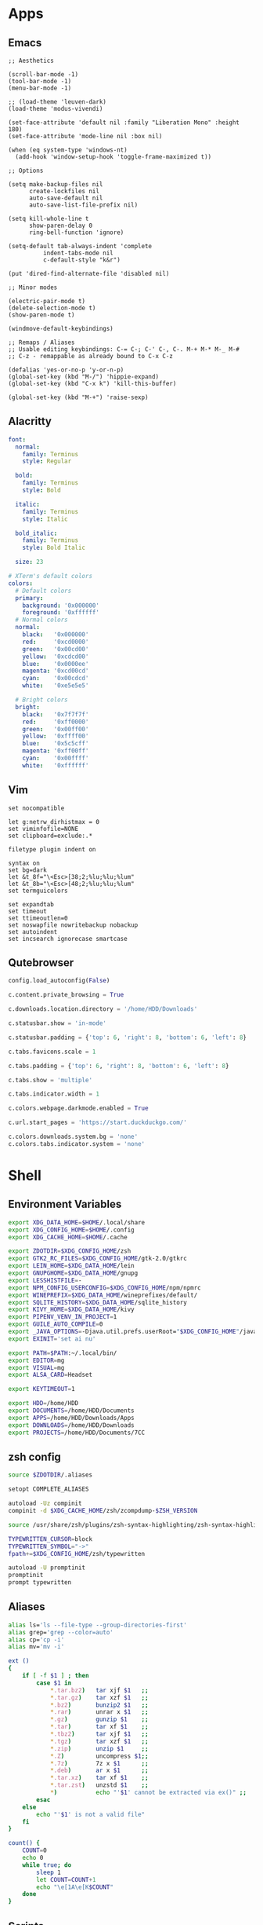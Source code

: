 #+PROPERTY: :mkdirp yes

* Apps

** Emacs

#+begin_src elisp :tangle ~/.config/emacs/init.el
  ;; Aesthetics

  (scroll-bar-mode -1)
  (tool-bar-mode -1)
  (menu-bar-mode -1)

  ;; (load-theme 'leuven-dark)
  (load-theme 'modus-vivendi)

  (set-face-attribute 'default nil :family "Liberation Mono" :height 180)
  (set-face-attribute 'mode-line nil :box nil)

  (when (eq system-type 'windows-nt)
    (add-hook 'window-setup-hook 'toggle-frame-maximized t))

  ;; Options

  (setq make-backup-files nil
        create-lockfiles nil
        auto-save-default nil
        auto-save-list-file-prefix nil)

  (setq kill-whole-line t
        show-paren-delay 0
        ring-bell-function 'ignore)

  (setq-default tab-always-indent 'complete
            indent-tabs-mode nil
            c-default-style "k&r")

  (put 'dired-find-alternate-file 'disabled nil)

  ;; Minor modes

  (electric-pair-mode t)
  (delete-selection-mode t)
  (show-paren-mode t)

  (windmove-default-keybindings)

  ;; Remaps / Aliases
  ;; Usable editing keybindings: C-= C-; C-' C-, C-. M-+ M-* M-_ M-#
  ;; C-z - remappable as already bound to C-x C-z

  (defalias 'yes-or-no-p 'y-or-n-p)
  (global-set-key (kbd "M-/") 'hippie-expand)
  (global-set-key (kbd "C-x k") 'kill-this-buffer)

  (global-set-key (kbd "M-+") 'raise-sexp)
#+end_src

** Alacritty

#+begin_src yml :tangle ~/.config/alacritty/alacritty.yml
  font:
    normal:
      family: Terminus
      style: Regular

    bold:
      family: Terminus
      style: Bold

    italic:
      family: Terminus
      style: Italic

    bold_italic:
      family: Terminus
      style: Bold Italic

    size: 23

  # XTerm's default colors
  colors:
    # Default colors
    primary:
      background: '0x000000'
      foreground: '0xffffff'
    # Normal colors
    normal:
      black:   '0x000000'
      red:     '0xcd0000'
      green:   '0x00cd00'
      yellow:  '0xcdcd00'
      blue:    '0x0000ee'
      magenta: '0xcd00cd'
      cyan:    '0x00cdcd'
      white:   '0xe5e5e5'

    # Bright colors
    bright:
      black:   '0x7f7f7f'
      red:     '0xff0000'
      green:   '0x00ff00'
      yellow:  '0xffff00'
      blue:    '0x5c5cff'
      magenta: '0xff00ff'
      cyan:    '0x00ffff'
      white:   '0xffffff'
#+end_src

** Vim

#+begin_src vim :tangle ~/.vimrc
  set nocompatible

  let g:netrw_dirhistmax = 0
  set viminfofile=NONE
  set clipboard=exclude:.*

  filetype plugin indent on

  syntax on
  set bg=dark
  let &t_8f="\<Esc>[38;2;%lu;%lu;%lum"
  let &t_8b="\<Esc>[48;2;%lu;%lu;%lum"
  set termguicolors

  set expandtab
  set timeout
  set ttimeoutlen=0
  set noswapfile nowritebackup nobackup
  set autoindent
  set incsearch ignorecase smartcase
#+end_src

** Qutebrowser

#+begin_src python :tangle ~/.config/qutebrowser/config.py
  config.load_autoconfig(False)

  c.content.private_browsing = True

  c.downloads.location.directory = '/home/HDD/Downloads'

  c.statusbar.show = 'in-mode'

  c.statusbar.padding = {'top': 6, 'right': 8, 'bottom': 6, 'left': 8}

  c.tabs.favicons.scale = 1

  c.tabs.padding = {'top': 6, 'right': 8, 'bottom': 6, 'left': 8}

  c.tabs.show = 'multiple'

  c.tabs.indicator.width = 1

  c.colors.webpage.darkmode.enabled = True

  c.url.start_pages = 'https://start.duckduckgo.com/'

  c.colors.downloads.system.bg = 'none'
  c.colors.tabs.indicator.system = 'none'
#+end_src

* Shell

** Environment Variables

#+begin_src sh :tangle ~/.zshenv
  export XDG_DATA_HOME=$HOME/.local/share
  export XDG_CONFIG_HOME=$HOME/.config
  export XDG_CACHE_HOME=$HOME/.cache

  export ZDOTDIR=$XDG_CONFIG_HOME/zsh
  export GTK2_RC_FILES=$XDG_CONFIG_HOME/gtk-2.0/gtkrc
  export LEIN_HOME=$XDG_DATA_HOME/lein
  export GNUPGHOME=$XDG_DATA_HOME/gnupg
  export LESSHISTFILE=-
  export NPM_CONFIG_USERCONFIG=$XDG_CONFIG_HOME/npm/npmrc
  export WINEPREFIX=$XDG_DATA_HOME/wineprefixes/default/
  export SQLITE_HISTORY=$XDG_DATA_HOME/sqlite_history
  export KIVY_HOME=$XDG_DATA_HOME/kivy
  export PIPENV_VENV_IN_PROJECT=1
  export GUILE_AUTO_COMPILE=0
  export _JAVA_OPTIONS=-Djava.util.prefs.userRoot="$XDG_CONFIG_HOME"/java
  export EXINIT='set ai nu'

  export PATH=$PATH:~/.local/bin/
  export EDITOR=mg
  export VISUAL=mg
  export ALSA_CARD=Headset

  export KEYTIMEOUT=1

  export HDD=/home/HDD
  export DOCUMENTS=/home/HDD/Documents
  export APPS=/home/HDD/Downloads/Apps
  export DOWNLOADS=/home/HDD/Downloads
  export PROJECTS=/home/HDD/Documents/7CC
#+end_src

** zsh config

#+begin_src sh :tangle ~/.config/zsh/.zshrc
  source $ZDOTDIR/.aliases

  setopt COMPLETE_ALIASES

  autoload -Uz compinit
  compinit -d $XDG_CACHE_HOME/zsh/zcompdump-$ZSH_VERSION

  source /usr/share/zsh/plugins/zsh-syntax-highlighting/zsh-syntax-highlighting.zsh

  TYPEWRITTEN_CURSOR=block
  TYPEWRITTEN_SYMBOL="->"
  fpath+=$XDG_CONFIG_HOME/zsh/typewritten

  autoload -U promptinit
  promptinit
  prompt typewritten
#+end_src

** Aliases

#+begin_src sh :tangle ~/.config/zsh/.aliases
  alias ls='ls --file-type --group-directories-first'
  alias grep='grep --color=auto'
  alias cp='cp -i'
  alias mv='mv -i'

  ext ()
  {
      if [ -f $1 ] ; then
          case $1 in
              ,*.tar.bz2)   tar xjf $1   ;;
              ,*.tar.gz)    tar xzf $1   ;;
              ,*.bz2)       bunzip2 $1   ;;
              ,*.rar)       unrar x $1   ;;
              ,*.gz)        gunzip $1    ;;
              ,*.tar)       tar xf $1    ;;
              ,*.tbz2)      tar xjf $1   ;;
              ,*.tgz)       tar xzf $1   ;;
              ,*.zip)       unzip $1     ;;
              ,*.Z)         uncompress $1;;
              ,*.7z)        7z x $1      ;;
              ,*.deb)       ar x $1      ;;
              ,*.tar.xz)    tar xf $1    ;;
              ,*.tar.zst)   unzstd $1    ;;
              ,*)           echo "'$1' cannot be extracted via ex()" ;;
          esac
      else
          echo "'$1' is not a valid file"
      fi
  }

  count() {
      COUNT=0
      echo 0
      while true; do
          sleep 1
          let COUNT=COUNT+1
          echo "\e[1A\e[K$COUNT"
      done
  }
#+end_src

** Scripts

*** qlenv

Create an isolated quicklisp environment.

#+begin_src sh :tangle ~/.local/bin/qlenv :shebang "#!/bin/sh"
  case $1 in
      init)
          mkdir .qlenv
          curl https://beta.quicklisp.org/quicklisp.lisp -so .qlenv/quicklisp.lisp
          sbcl --script <(echo "(load \".qlenv/quicklisp.lisp\") (quicklisp-quickstart:install :path \".qlenv/quicklisp/\")")
          ;;
      repl)
          sbcl --load .qlenv/quicklisp/setup.lisp --eval "(push \"$(pwd)/\" asdf:*central-registry*)"
          ;;
  esac
#+end_src

** XDG Base Directory

*** npm

#+begin_src conf :tangle ~/.config/npm/npmrc
  prefix=${XDG_DATA_HOME}/npm
  cache=${XDG_CACHE_HOME}/npm
  tmp=${XDG_RUNTIME_DIR}/npm
  init-module=${XDG_CONFIG_HOME}/npm/config/npm-init.js
#+end_src


